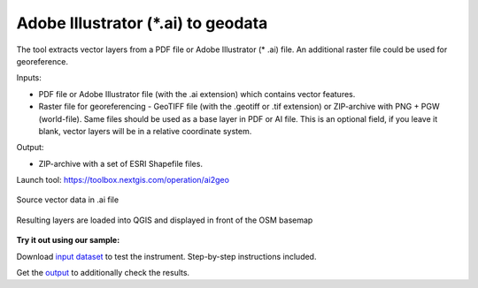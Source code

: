 Adobe Illustrator (*.ai) to geodata
===================================

The tool extracts vector layers from a PDF file or Adobe Illustrator (* .ai) file.  An additional raster file could be used for georeference.

Inputs:

* PDF file or Adobe Illustrator file (with the .ai extension) which contains vector features.
* Raster file for georeferencing - GeoTIFF file (with the .geotiff or .tif extension) or ZIP-archive with PNG + PGW (world-file). Same files should be used as a base layer in PDF or AI file. This is an optional field, if you leave it blank, vector layers will be in a relative coordinate system.

Output:

* ZIP-archive with a set of ESRI Shapefile files.

Launch tool: https://toolbox.nextgis.com/operation/ai2geo

.. figure:: _static/ai2geo_before.png
   :align: center
   :width: 32cm
   
   Source vector data in .ai file

.. figure:: _static/ai2geo_after.png
   :align: center
   :width: 32cm
   
   Resulting layers are loaded into QGIS and displayed in front of the OSM basemap

**Try it out using our sample:**

Download `input dataset <https://nextgis.com/data/toolbox/ai2geo/ai2geo_inputs.zip>`_ to test the instrument. Step-by-step instructions included.

Get the `output <https://nextgis.com/data/toolbox/ai2geo/ai2geo_outputs.zip>`_ to additionally check the results.
